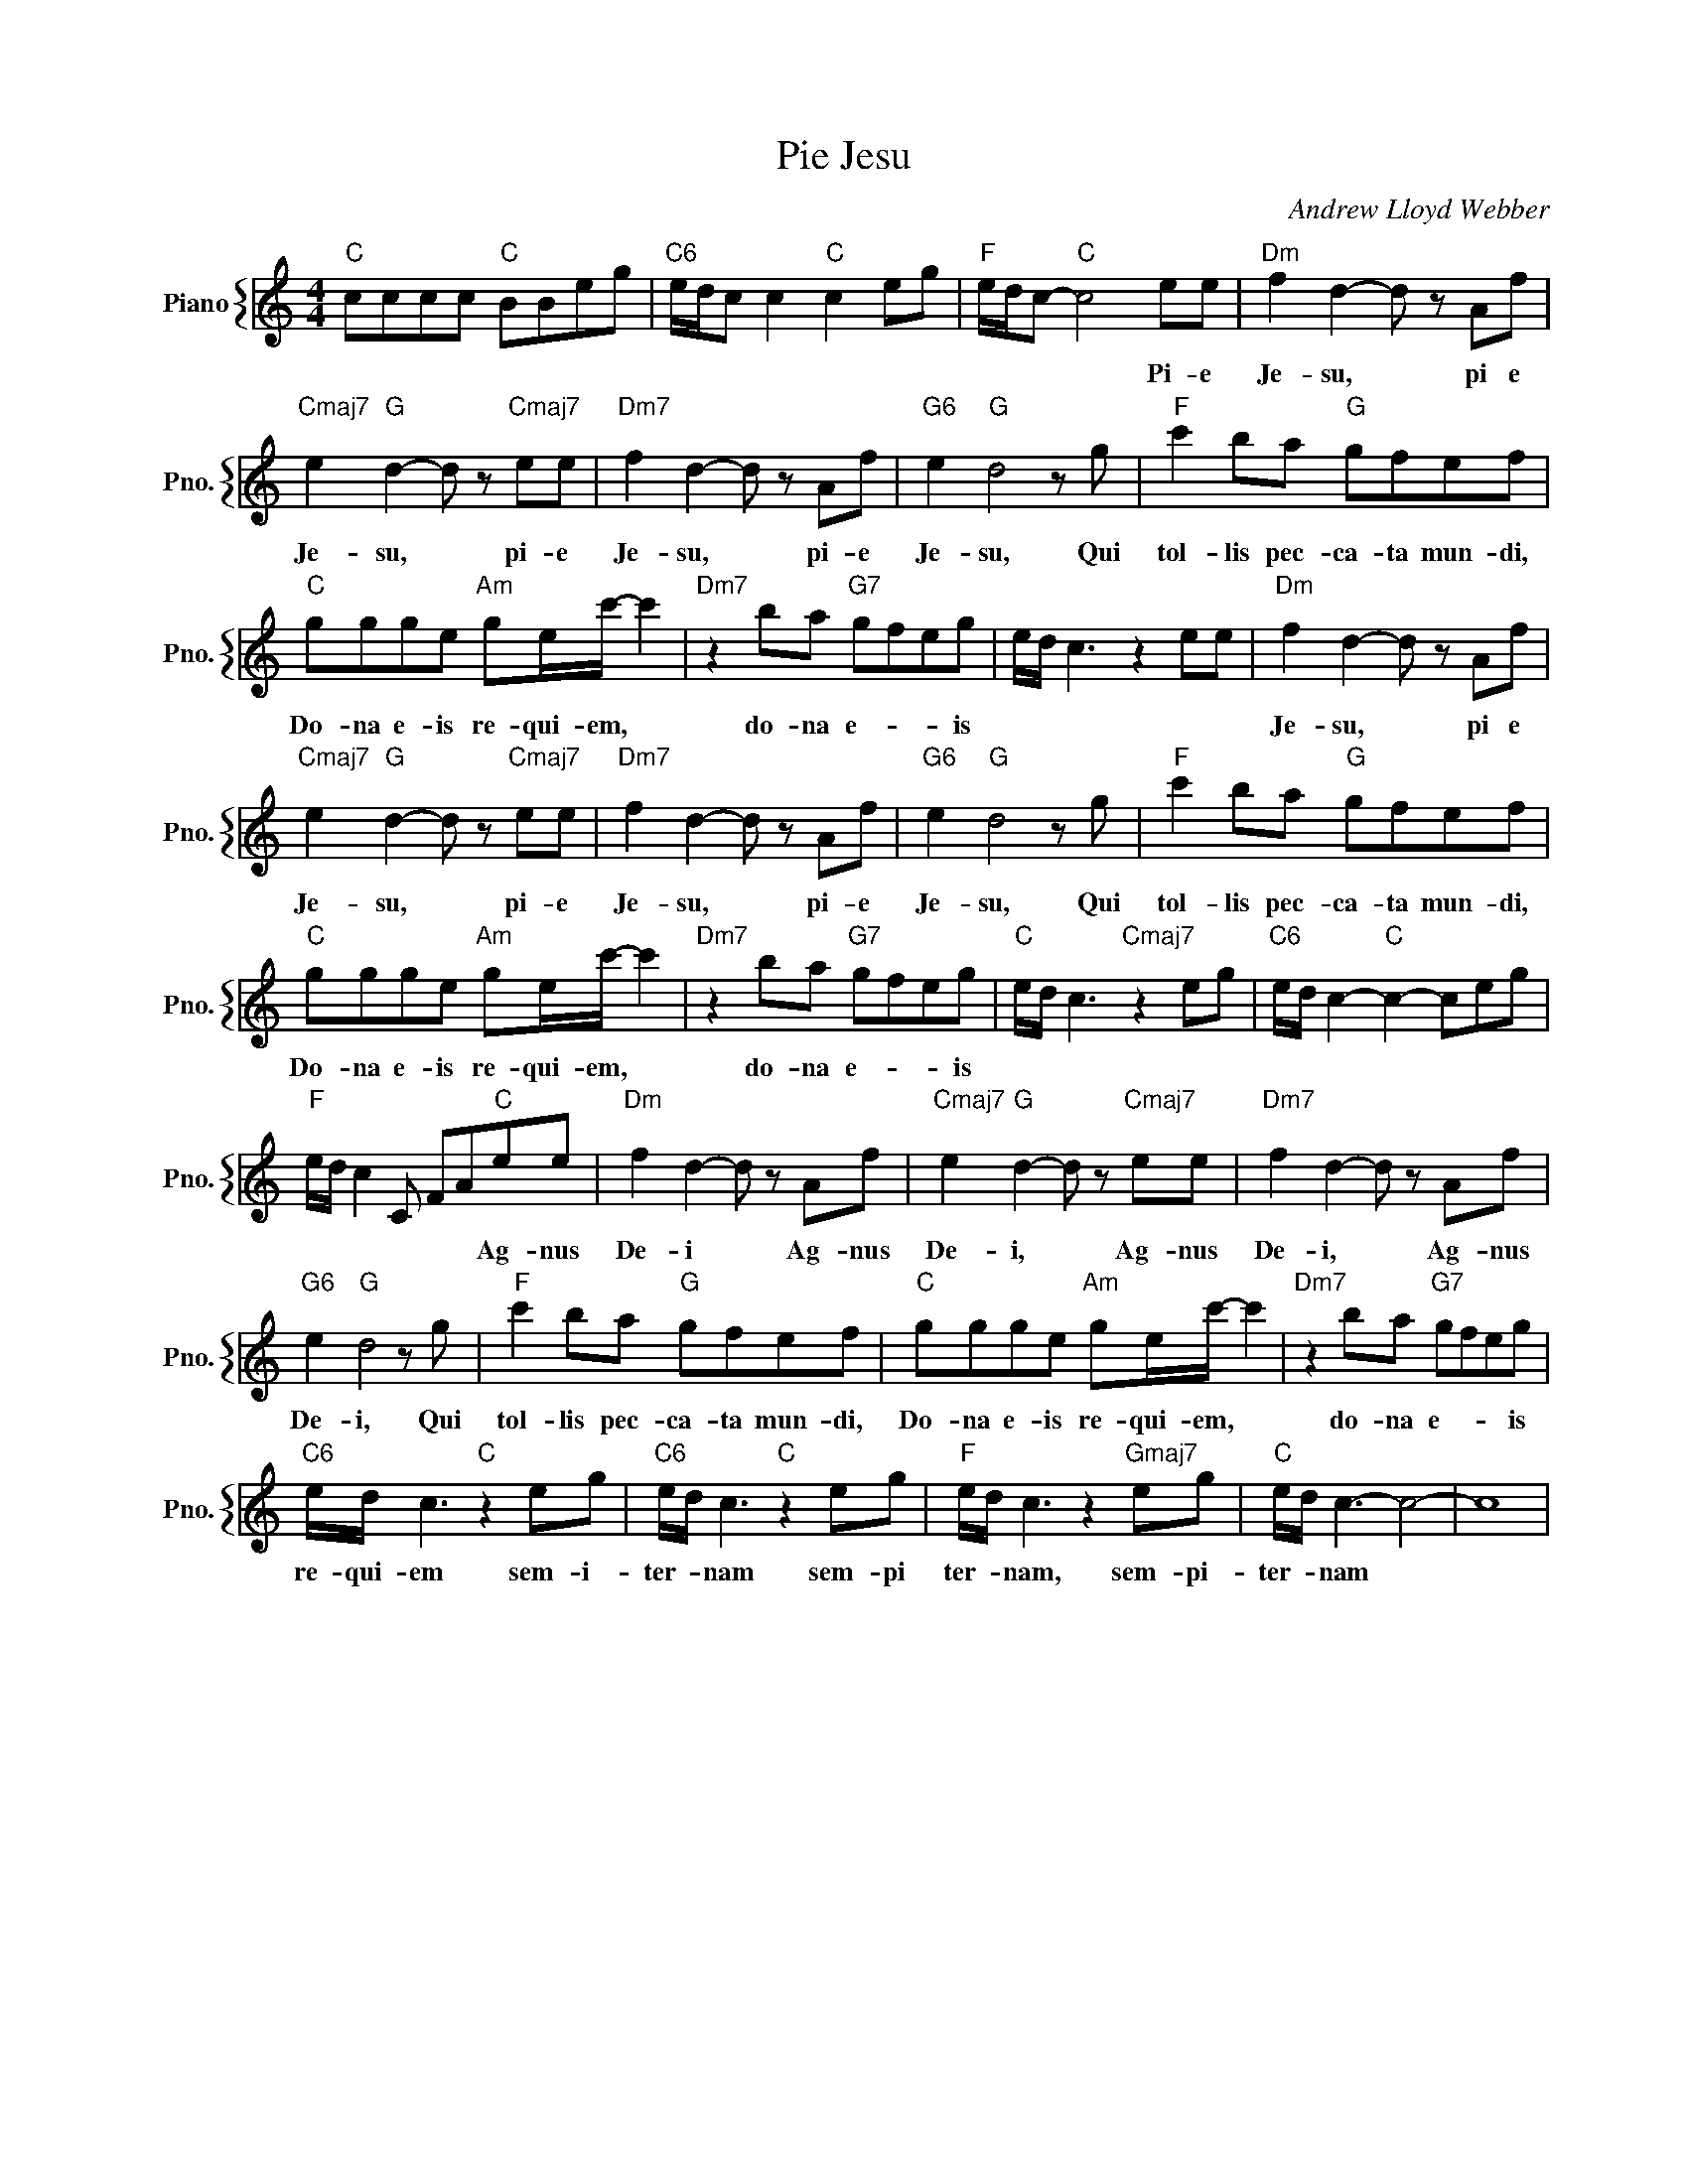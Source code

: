 X:1
T:Pie Jesu
C:Andrew Lloyd Webber
%%score { 1 }
L:1/4
M:4/4
I:linebreak $
K:C
V:1 treble nm="Piano" snm="Pno."
V:1
"C" c/c/c/c/"C" B/B/e/g/ |"C6" e/4d/4c/ c"C" c e/g/ |"F" e/4d/4c/-"C" c2 e/e/ | %3
w: ||* * * * Pi- e|
"Dm" f d- d/ z/ A/f/ |$"Cmaj7" e"G" d- d/ z/"Cmaj7" e/e/ |"Dm7" f d- d/ z/ A/f/ | %6
w: Je- su, * pi e|Je- su, * pi- e|Je- su, * pi- e|
"G6" e"G" d2 z/ g/ |"F" c' b/a/"G" g/f/e/f/ |$"C" g/g/g/e/"Am" g/e/4c'/4- c' | %9
w: Je- su, Qui|tol- lis pec- ca- ta mun- di,|Do- na e- is re- qui- em, *|
"Dm7" z b/a/"G7" g/f/e/g/ | e/4d/4 c3/2 z e/e/ |"Dm" f d- d/ z/ A/f/ |$ %12
w: do- na e- * * is||Je- su, * pi e|
"Cmaj7" e"G" d- d/ z/"Cmaj7" e/e/ |"Dm7" f d- d/ z/ A/f/ |"G6" e"G" d2 z/ g/ | %15
w: Je- su, * pi- e|Je- su, * pi- e|Je- su, Qui|
"F" c' b/a/"G" g/f/e/f/ |$"C" g/g/g/e/"Am" g/e/4c'/4- c' |"Dm7" z b/a/"G7" g/f/e/g/ | %18
w: tol- lis pec- ca- ta mun- di,|Do- na e- is re- qui- em, *|do- na e- * * is|
"C" e/4d/4 c3/2"Cmaj7" z e/g/ |"C6" e/4d/4 c-"C" c- c/e/g/ |$"F" e/4d/4 c C/ F/A/"C"e/e/ | %21
w: ||* * * * * * Ag- nus|
"Dm" f d- d/ z/ A/f/ |"Cmaj7" e"G" d- d/ z/"Cmaj7" e/e/ |"Dm7" f d- d/ z/ A/f/ |$ %24
w: De- i * Ag- nus|De- i, * Ag- nus|De- i, * Ag- nus|
"G6" e"G" d2 z/ g/ |"F" c' b/a/"G" g/f/e/f/ |"C" g/g/g/e/"Am" g/e/4c'/4- c' | %27
w: De- i, Qui|tol- lis pec- ca- ta mun- di,|Do- na e- is re- qui- em, *|
"Dm7" z b/a/"G7" g/f/e/g/ |$"C6" e/4d/4 c3/2"C" z e/g/ |"C6" e/4d/4 c3/2"C" z e/g/ | %30
w: do- na e- * * is|re- qui- em sem- i-|ter- * nam sem- pi|
"F" e/4d/4 c3/2 z"Gmaj7" e/g/ |"C" e/4d/4 c3/2- c2- | c4 | %33
w: ter- * nam, sem- pi-|ter- * nam *||
